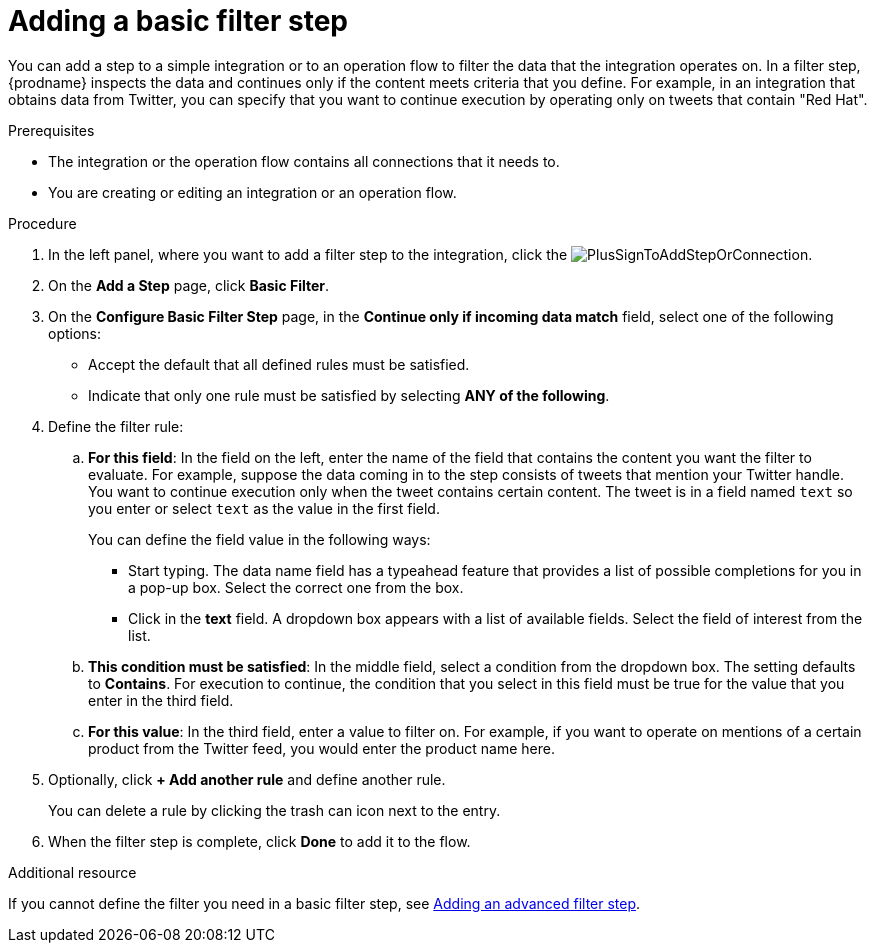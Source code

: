 // This module is included in the following assemblies:
// as_creating-integrations.adoc

[id='add-basic-filter-step_{context}']
= Adding a basic filter step

You can add a step to a simple integration or to an operation flow 
to filter the data that the
integration operates on. In a filter step, {prodname} inspects the
data and continues only if the content meets
criteria that you define. For example, in an integration that
obtains data from Twitter, you can specify that you want to
continue execution by operating only on tweets that contain "Red Hat".

.Prerequisites
* The integration or the operation flow contains all connections that it needs to. 
* You are creating or editing an integration or an operation flow. 

.Procedure

. In the left panel, where you want to add a filter step to
the integration, click the
image:images/PlusSignToAddStepOrConnection.png[title='plus sign'].

. On the *Add a Step* page, click *Basic Filter*.

. On the *Configure Basic Filter Step* page, in
the *Continue only if incoming data match* field, select one of the
following options:
+
* Accept the
default that all defined rules must be satisfied.
* Indicate that only
one rule must be satisfied by selecting *ANY of the following*.

. Define the filter rule:

.. *For this field*: In the field on the left, enter the name of the field that contains the
content you want the filter to evaluate. For example, suppose the data
coming in to the step consists of tweets that mention your Twitter handle.
You want to continue execution only when the tweet contains
certain content. The tweet is in a field named `text` so you enter or
select `text` as the value in the first field.
+
You can define the field value in the following ways:
+
*** Start typing. The data name field has a typeahead feature that
provides a list of possible completions for you in a pop-up box.
Select the correct one from the box.
*** Click in the *text* field. A dropdown box appears with a list of
available fields. Select the field of interest from the list.

.. *This condition must be satisfied*: In the middle field, select a condition from the dropdown box.
The setting defaults to *Contains*. For execution to continue,
the condition that you select in this field must be
true for the value that you enter in the third field.

.. *For this value*: In the third field, enter a value to filter on. For example,
if you want to operate on mentions of a certain product from the
Twitter feed, you would enter the product name here.

. Optionally, click *+ Add another rule* and define another rule.
+
You can delete a rule by clicking the trash can icon next to the entry.

. When the filter step is complete, click *Done* to add it to the flow.

.Additional resource

If you cannot define the filter you need in a basic filter step,
see link:{LinkFuseOnlineIntegrationGuide}#add-advanced-filter-step_create[Adding an advanced filter step].

